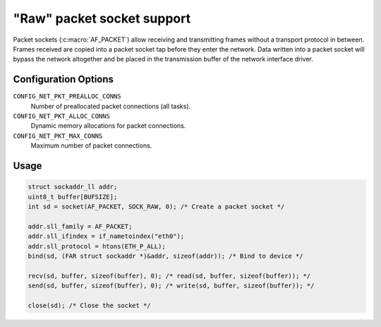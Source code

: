 ===========================
"Raw" packet socket support
===========================

Packet sockets (:c:macro:`AF_PACKET`) allow receiving and transmitting frames
without a transport protocol in between. Frames received are copied into a
packet socket tap before they enter the network. Data written into a packet
socket will bypass the network altogether and be placed in the transmission
buffer of the network interface driver.

Configuration Options
=====================

``CONFIG_NET_PKT_PREALLOC_CONNS``
  Number of preallocated packet connections (all tasks).
``CONFIG_NET_PKT_ALLOC_CONNS``
  Dynamic memory allocations for packet connections.
``CONFIG_NET_PKT_MAX_CONNS``
  Maximum number of packet connections.

Usage
=====

.. code-block:: c

  struct sockaddr_ll addr;
  uint8_t buffer[BUFSIZE];
  int sd = socket(AF_PACKET, SOCK_RAW, 0); /* Create a packet socket */

  addr.sll_family = AF_PACKET;
  addr.sll_ifindex = if_nametoindex("eth0");
  addr.sll_protocol = htons(ETH_P_ALL);
  bind(sd, (FAR struct sockaddr *)&addr, sizeof(addr)); /* Bind to device */

  recv(sd, buffer, sizeof(buffer), 0); /* read(sd, buffer, sizeof(buffer)); */
  send(sd, buffer, sizeof(buffer), 0); /* write(sd, buffer, sizeof(buffer)); */

  close(sd); /* Close the socket */
